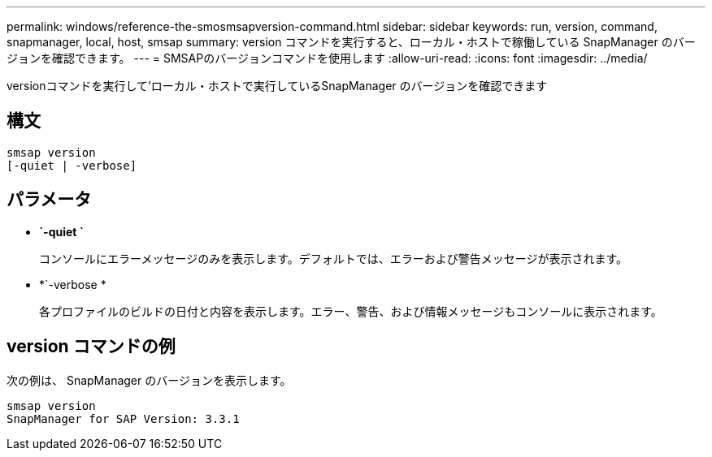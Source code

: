 ---
permalink: windows/reference-the-smosmsapversion-command.html 
sidebar: sidebar 
keywords: run, version, command, snapmanager, local, host, smsap 
summary: version コマンドを実行すると、ローカル・ホストで稼働している SnapManager のバージョンを確認できます。 
---
= SMSAPのバージョンコマンドを使用します
:allow-uri-read: 
:icons: font
:imagesdir: ../media/


[role="lead"]
versionコマンドを実行して'ローカル・ホストで実行しているSnapManager のバージョンを確認できます



== 構文

[listing]
----

smsap version
[-quiet | -verbose]
----


== パラメータ

* *`-quiet `*
+
コンソールにエラーメッセージのみを表示します。デフォルトでは、エラーおよび警告メッセージが表示されます。

* *`-verbose *
+
各プロファイルのビルドの日付と内容を表示します。エラー、警告、および情報メッセージもコンソールに表示されます。





== version コマンドの例

次の例は、 SnapManager のバージョンを表示します。

[listing]
----
smsap version
SnapManager for SAP Version: 3.3.1
----